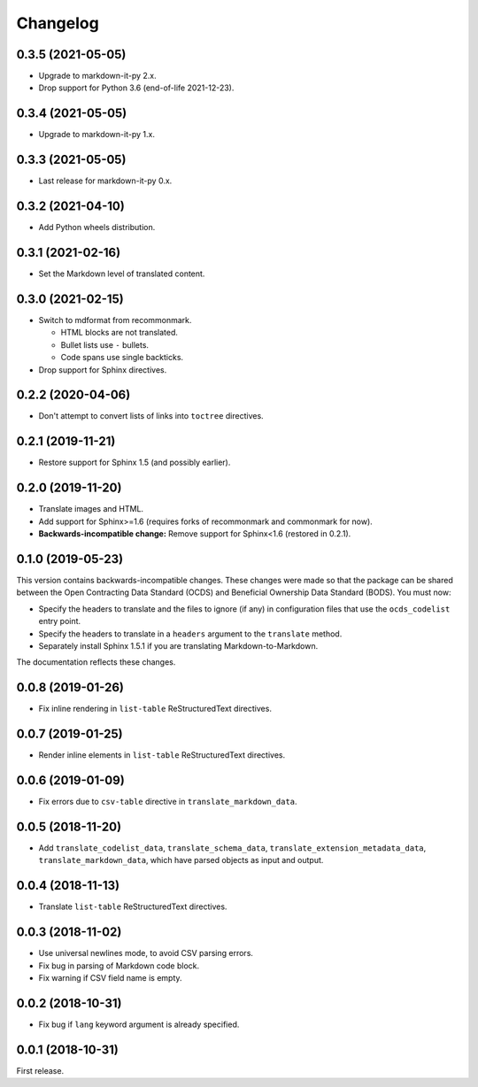 Changelog
=========

0.3.5 (2021-05-05)
------------------

-  Upgrade to markdown-it-py 2.x.
-  Drop support for Python 3.6 (end-of-life 2021-12-23).

0.3.4 (2021-05-05)
------------------

-  Upgrade to markdown-it-py 1.x.

0.3.3 (2021-05-05)
------------------

-  Last release for markdown-it-py 0.x.

0.3.2 (2021-04-10)
------------------

-  Add Python wheels distribution.

0.3.1 (2021-02-16)
------------------

-  Set the Markdown level of translated content.

0.3.0 (2021-02-15)
------------------

-  Switch to mdformat from recommonmark.

   -  HTML blocks are not translated.
   -  Bullet lists use ``-`` bullets.
   -  Code spans use single backticks.

-  Drop support for Sphinx directives.

0.2.2 (2020-04-06)
------------------

-  Don't attempt to convert lists of links into ``toctree`` directives.

0.2.1 (2019-11-21)
------------------

-  Restore support for Sphinx 1.5 (and possibly earlier).

0.2.0 (2019-11-20)
------------------

-  Translate images and HTML.
-  Add support for Sphinx>=1.6 (requires forks of recommonmark and commonmark for now).
-  **Backwards-incompatible change:** Remove support for Sphinx<1.6 (restored in 0.2.1).

0.1.0 (2019-05-23)
------------------

This version contains backwards-incompatible changes. These changes were made so that the package can be shared between the Open Contracting Data Standard (OCDS) and Beneficial Ownership Data Standard (BODS). You must now:

-  Specify the headers to translate and the files to ignore (if any) in configuration files that use the ``ocds_codelist`` entry point.
-  Specify the headers to translate in a ``headers`` argument to the ``translate`` method.
-  Separately install Sphinx 1.5.1 if you are translating Markdown-to-Markdown.

The documentation reflects these changes.

0.0.8 (2019-01-26)
------------------

-  Fix inline rendering in ``list-table`` ReStructuredText directives.

0.0.7 (2019-01-25)
------------------

-  Render inline elements in ``list-table`` ReStructuredText directives.

0.0.6 (2019-01-09)
------------------

-  Fix errors due to ``csv-table`` directive in ``translate_markdown_data``.

0.0.5 (2018-11-20)
------------------

-  Add ``translate_codelist_data``, ``translate_schema_data``, ``translate_extension_metadata_data``, ``translate_markdown_data``, which have parsed objects as input and output.

0.0.4 (2018-11-13)
------------------

-  Translate ``list-table`` ReStructuredText directives.

0.0.3 (2018-11-02)
------------------

-  Use universal newlines mode, to avoid CSV parsing errors.
-  Fix bug in parsing of Markdown code block.
-  Fix warning if CSV field name is empty.

0.0.2 (2018-10-31)
------------------

-  Fix bug if ``lang`` keyword argument is already specified.

0.0.1 (2018-10-31)
------------------

First release.
